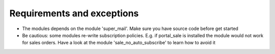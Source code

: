 Requirements and exceptions
===========================
* The modules depends on the module 'super_mail'. Make sure you have source code before get started
* Be cautious: some modules re-write subscription policies. E.g. if portal_sale is installed the module would not work for sales orders. Have a look at the module 'sale_no_auto_subscribe' to learn how to avoid it

